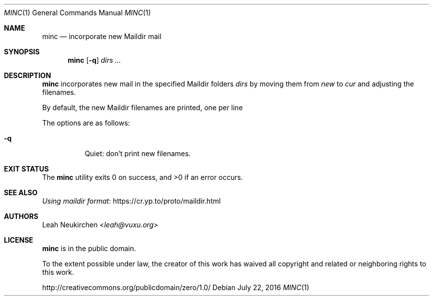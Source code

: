 .Dd July 22, 2016
.Dt MINC 1
.Os
.Sh NAME
.Nm minc
.Nd incorporate new Maildir mail
.Sh SYNOPSIS
.Nm
.Op Fl q
.Ar dirs\ ...
.Sh DESCRIPTION
.Nm
incorporates new mail in the specified Maildir folders
.Ar dirs
by moving them from
.Pa new
to
.Pa cur
and adjusting the filenames.
.Pp
By default, the new Maildir filenames
are printed, one per line
.Pp
The options are as follows:
.Bl -tag -width Ds
.It Fl q
Quiet: don't print new filenames.
.El
.Sh EXIT STATUS
.Ex -std
.Sh SEE ALSO
.Lk https://cr.yp.to/proto/maildir.html "Using maildir format"
.Sh AUTHORS
.An Leah Neukirchen Aq Mt leah@vuxu.org
.Sh LICENSE
.Nm
is in the public domain.
.Pp
To the extent possible under law,
the creator of this work
has waived all copyright and related or
neighboring rights to this work.
.Pp
.Lk http://creativecommons.org/publicdomain/zero/1.0/
